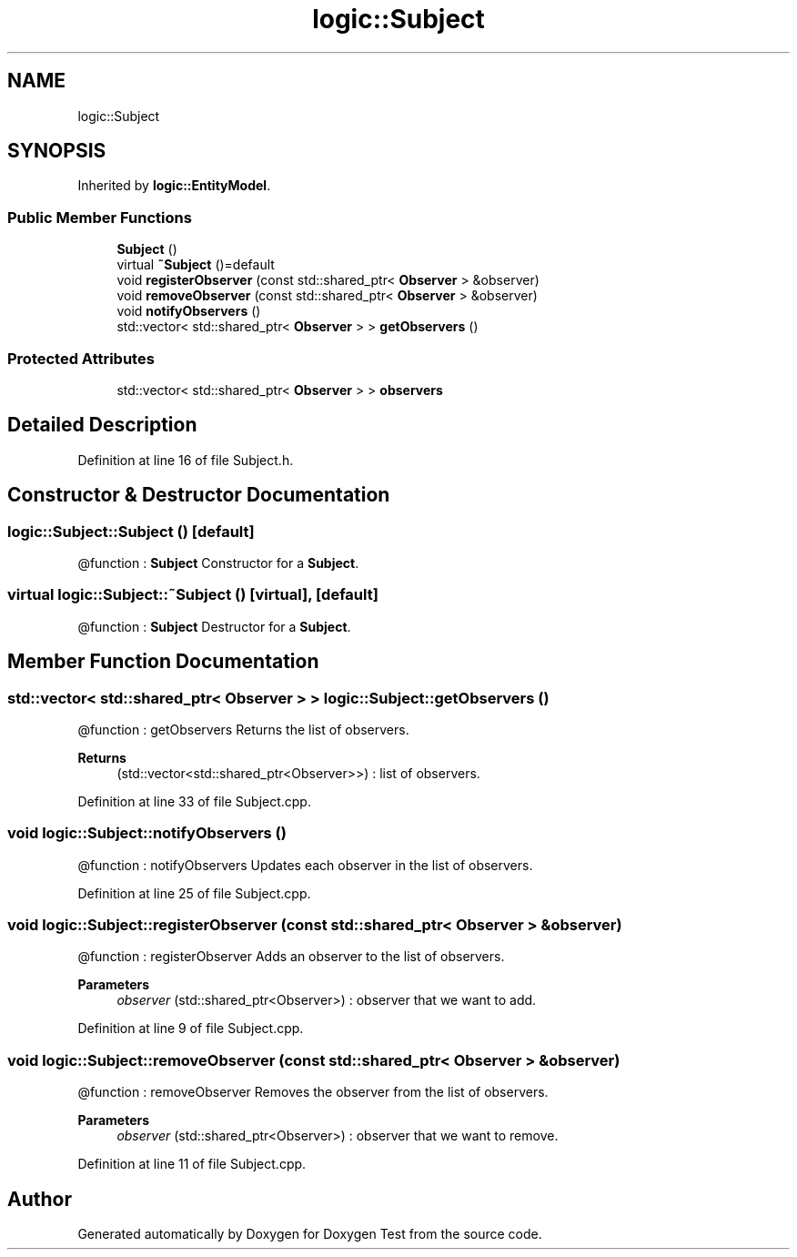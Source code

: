.TH "logic::Subject" 3 "Tue Jan 11 2022" "Doxygen Test" \" -*- nroff -*-
.ad l
.nh
.SH NAME
logic::Subject
.SH SYNOPSIS
.br
.PP
.PP
Inherited by \fBlogic::EntityModel\fP\&.
.SS "Public Member Functions"

.in +1c
.ti -1c
.RI "\fBSubject\fP ()"
.br
.ti -1c
.RI "virtual \fB~Subject\fP ()=default"
.br
.ti -1c
.RI "void \fBregisterObserver\fP (const std::shared_ptr< \fBObserver\fP > &observer)"
.br
.ti -1c
.RI "void \fBremoveObserver\fP (const std::shared_ptr< \fBObserver\fP > &observer)"
.br
.ti -1c
.RI "void \fBnotifyObservers\fP ()"
.br
.ti -1c
.RI "std::vector< std::shared_ptr< \fBObserver\fP > > \fBgetObservers\fP ()"
.br
.in -1c
.SS "Protected Attributes"

.in +1c
.ti -1c
.RI "std::vector< std::shared_ptr< \fBObserver\fP > > \fBobservers\fP"
.br
.in -1c
.SH "Detailed Description"
.PP 
Definition at line 16 of file Subject\&.h\&.
.SH "Constructor & Destructor Documentation"
.PP 
.SS "logic::Subject::Subject ()\fC [default]\fP"
@function : \fBSubject\fP Constructor for a \fBSubject\fP\&. 
.SS "virtual logic::Subject::~Subject ()\fC [virtual]\fP, \fC [default]\fP"
@function : \fBSubject\fP Destructor for a \fBSubject\fP\&. 
.SH "Member Function Documentation"
.PP 
.SS "std::vector< std::shared_ptr< \fBObserver\fP > > logic::Subject::getObservers ()"
@function : getObservers Returns the list of observers\&. 
.PP
\fBReturns\fP
.RS 4
(std::vector<std::shared_ptr<Observer>>) : list of observers\&. 
.RE
.PP

.PP
Definition at line 33 of file Subject\&.cpp\&.
.SS "void logic::Subject::notifyObservers ()"
@function : notifyObservers Updates each observer in the list of observers\&. 
.PP
Definition at line 25 of file Subject\&.cpp\&.
.SS "void logic::Subject::registerObserver (const std::shared_ptr< \fBObserver\fP > & observer)"
@function : registerObserver Adds an observer to the list of observers\&. 
.PP
\fBParameters\fP
.RS 4
\fIobserver\fP (std::shared_ptr<Observer>) : observer that we want to add\&. 
.RE
.PP

.PP
Definition at line 9 of file Subject\&.cpp\&.
.SS "void logic::Subject::removeObserver (const std::shared_ptr< \fBObserver\fP > & observer)"
@function : removeObserver Removes the observer from the list of observers\&. 
.PP
\fBParameters\fP
.RS 4
\fIobserver\fP (std::shared_ptr<Observer>) : observer that we want to remove\&. 
.RE
.PP

.PP
Definition at line 11 of file Subject\&.cpp\&.

.SH "Author"
.PP 
Generated automatically by Doxygen for Doxygen Test from the source code\&.
